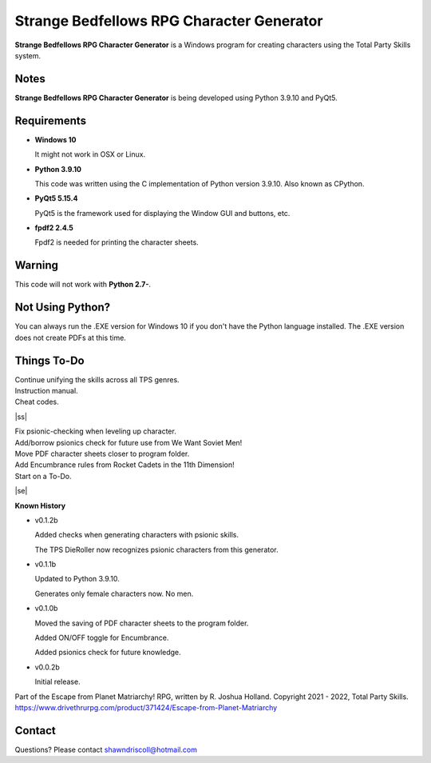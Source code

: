 **Strange Bedfellows RPG Character Generator**
==============================================

.. figure:: images/sb.png


**Strange Bedfellows RPG Character Generator** is a Windows program for creating characters using the Total Party Skills system.


Notes
-----

**Strange Bedfellows RPG Character Generator** is being developed using Python 3.9.10 and PyQt5.

.. figure:: images/sb_chargen.png


Requirements
------------

* **Windows 10**

  It might not work in OSX or Linux.

* **Python 3.9.10**
   
  This code was written using the C implementation of Python
  version 3.9.10. Also known as CPython.
   
* **PyQt5 5.15.4**

  PyQt5 is the framework used for displaying the Window GUI and buttons, etc.

* **fpdf2 2.4.5**

  Fpdf2 is needed for printing the character sheets.
   

Warning
-------

This code will not work with **Python 2.7-**.


Not Using Python?
-----------------

You can always run the .EXE version for Windows 10 if you don't have the Python language installed. The .EXE version does not create PDFs
at this time.

.. |ss| raw:: html

    <strike>

.. |se| raw:: html

    </strike>

Things To-Do
------------

| Continue unifying the skills across all TPS genres.
| Instruction manual.
| Cheat codes.
|ss|

| Fix psionic-checking when leveling up character.
| Add/borrow psionics check for future use from We Want Soviet Men!
| Move PDF character sheets closer to program folder.
| Add Encumbrance rules from Rocket Cadets in the 11th Dimension!
| Start on a To-Do.

|se|

**Known History**

* v0.1.2b

  Added checks when generating characters with psionic skills.
  
  The TPS DieRoller now recognizes psionic characters from this generator.

* v0.1.1b

  Updated to Python 3.9.10.
  
  Generates only female characters now. No men.

* v0.1.0b

  Moved the saving of PDF character sheets to the program folder.
  
  Added ON/OFF toggle for Encumbrance.
  
  Added psionics check for future knowledge.

* v0.0.2b

  Initial release.


Part of the Escape from Planet Matriarchy! RPG, written by R. Joshua Holland.
Copyright 2021 - 2022, Total Party Skills.
https://www.drivethrurpg.com/product/371424/Escape-from-Planet-Matriarchy


Contact
-------
Questions? Please contact shawndriscoll@hotmail.com
